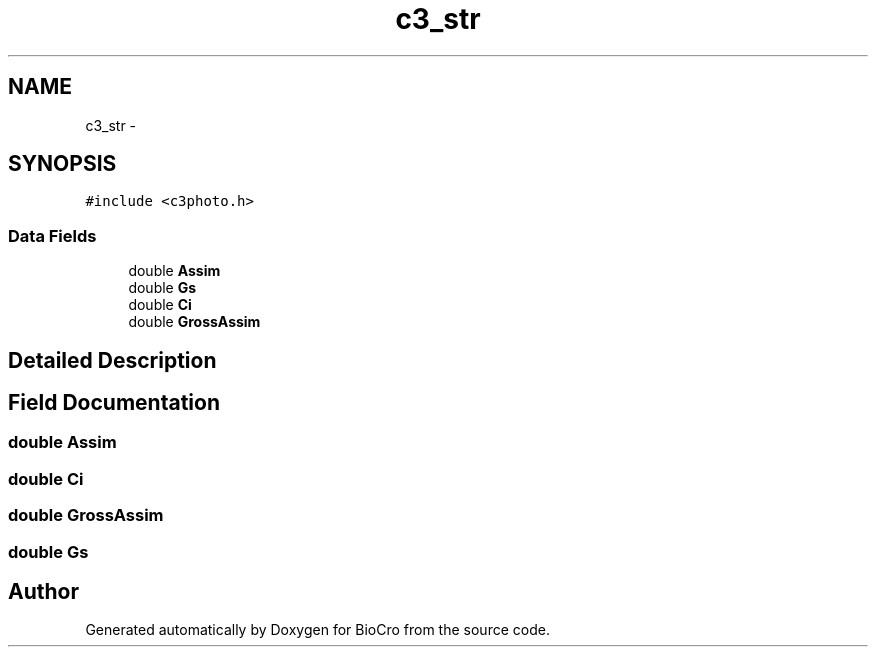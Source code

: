 .TH "c3_str" 3 "Fri Apr 3 2015" "Version 0.92" "BioCro" \" -*- nroff -*-
.ad l
.nh
.SH NAME
c3_str \- 
.SH SYNOPSIS
.br
.PP
.PP
\fC#include <c3photo\&.h>\fP
.SS "Data Fields"

.in +1c
.ti -1c
.RI "double \fBAssim\fP"
.br
.ti -1c
.RI "double \fBGs\fP"
.br
.ti -1c
.RI "double \fBCi\fP"
.br
.ti -1c
.RI "double \fBGrossAssim\fP"
.br
.in -1c
.SH "Detailed Description"
.PP 
.SH "Field Documentation"
.PP 
.SS "double Assim"

.SS "double Ci"

.SS "double GrossAssim"

.SS "double Gs"


.SH "Author"
.PP 
Generated automatically by Doxygen for BioCro from the source code\&.
